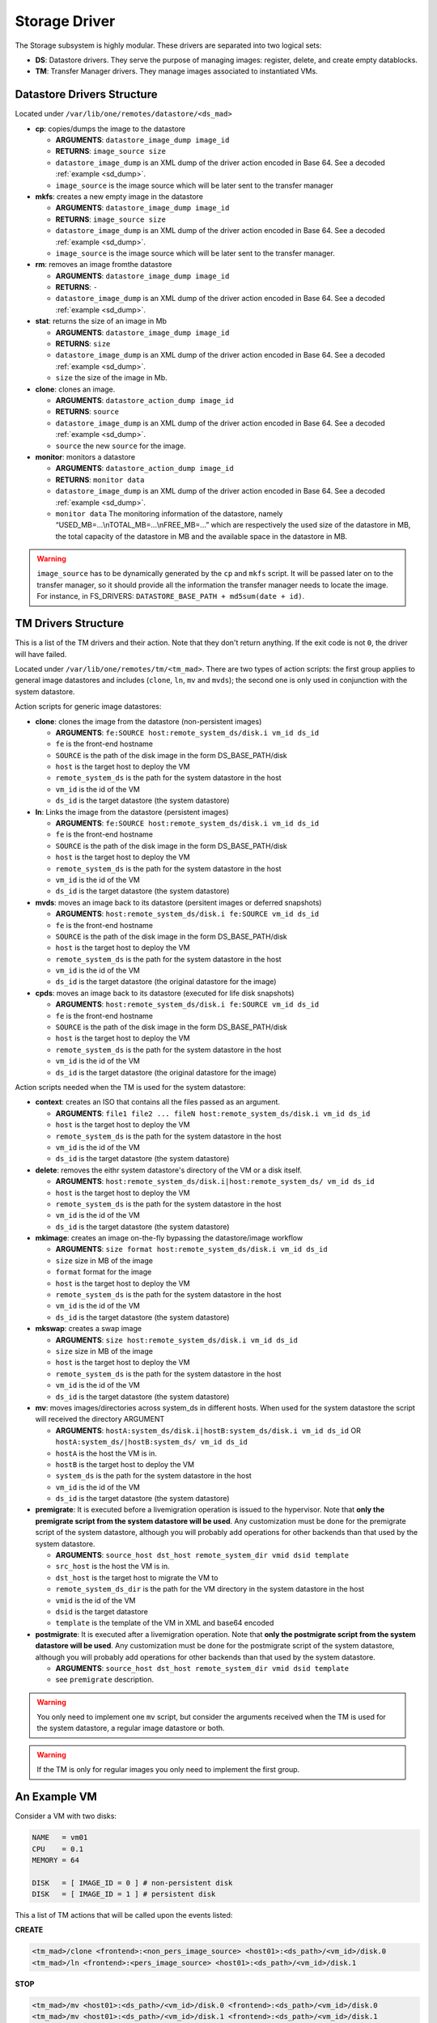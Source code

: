 .. _sd:

===============
Storage Driver
===============

The Storage subsystem is highly modular. These drivers are separated into two logical sets:

-  **DS**: Datastore drivers. They serve the purpose of managing images: register, delete, and create empty datablocks.
-  **TM**: Transfer Manager drivers. They manage images associated to instantiated VMs.

Datastore Drivers Structure
===========================

Located under ``/var/lib/one/remotes/datastore/<ds_mad>``

-  **cp**: copies/dumps the image to the datastore

   -  **ARGUMENTS**: ``datastore_image_dump image_id``
   -  **RETURNS**: ``image_source size``
   -  ``datastore_image_dump`` is an XML dump of the driver action encoded in Base 64. See a decoded :ref:`example <sd_dump>`.
   -  ``image_source`` is the image source which will be later sent to the transfer manager

-  **mkfs**: creates a new empty image in the datastore

   -  **ARGUMENTS**: ``datastore_image_dump image_id``
   -  **RETURNS**: ``image_source size``
   -  ``datastore_image_dump`` is an XML dump of the driver action encoded in Base 64. See a decoded :ref:`example <sd_dump>`.
   -  ``image_source`` is the image source which will be later sent to the transfer manager.

-  **rm**: removes an image fromthe datastore

   -  **ARGUMENTS**: ``datastore_image_dump image_id``
   -  **RETURNS**: ``-``
   -  ``datastore_image_dump`` is an XML dump of the driver action encoded in Base 64. See a decoded :ref:`example <sd_dump>`.

-  **stat**: returns the size of an image in Mb

   -  **ARGUMENTS**: ``datastore_image_dump image_id``
   -  **RETURNS**: ``size``
   -  ``datastore_image_dump`` is an XML dump of the driver action encoded in Base 64. See a decoded :ref:`example <sd_dump>`.
   -  ``size`` the size of the image in Mb.

-  **clone**: clones an image.

   -  **ARGUMENTS**: ``datastore_action_dump image_id``
   -  **RETURNS**: ``source``
   -  ``datastore_image_dump`` is an XML dump of the driver action encoded in Base 64. See a decoded :ref:`example <sd_dump>`.
   -  ``source`` the new ``source`` for the image.

-  **monitor**: monitors a datastore

   -  **ARGUMENTS**: ``datastore_action_dump image_id``
   -  **RETURNS**: ``monitor data``
   -  ``datastore_image_dump`` is an XML dump of the driver action encoded in Base 64. See a decoded :ref:`example <sd_dump>`.
   -  ``monitor data`` The monitoring information of the datastore, namely “USED\_MB=...\\nTOTAL\_MB=...\\nFREE\_MB=...” which are respectively the used size of the datastore in MB, the total capacity of the datastore in MB and the available space in the datastore in MB.

.. warning:: ``image_source`` has to be dynamically generated by the ``cp`` and ``mkfs`` script. It will be passed later on to the transfer manager, so it should provide all the information the transfer manager needs to locate the image. For instance, in FS_DRIVERS: ``DATASTORE_BASE_PATH + md5sum(date + id)``.

TM Drivers Structure
====================

This is a list of the TM drivers and their action. Note that they don't return anything. If the exit code is not ``0``, the driver will have failed.

Located under ``/var/lib/one/remotes/tm/<tm_mad>``. There are two types of action scripts: the first group applies to general image datastores and includes (``clone``, ``ln``, ``mv`` and ``mvds``); the second one is only used in conjunction with the system datastore.

Action scripts for generic image datastores:

-  **clone**: clones the image from the datastore (non-persistent images)

   -  **ARGUMENTS**: ``fe:SOURCE host:remote_system_ds/disk.i vm_id ds_id``
   -  ``fe`` is the front-end hostname
   -  ``SOURCE`` is the path of the disk image in the form DS\_BASE\_PATH/disk
   -  ``host`` is the target host to deploy the VM
   -  ``remote_system_ds`` is the path for the system datastore in the host
   -  ``vm_id`` is the id of the VM
   -  ``ds_id`` is the target datastore (the system datastore)

-  **ln**: Links the image from the datastore (persistent images)

   -  **ARGUMENTS**: ``fe:SOURCE host:remote_system_ds/disk.i vm_id ds_id``
   -  ``fe`` is the front-end hostname
   -  ``SOURCE`` is the path of the disk image in the form DS\_BASE\_PATH/disk
   -  ``host`` is the target host to deploy the VM
   -  ``remote_system_ds`` is the path for the system datastore in the host
   -  ``vm_id`` is the id of the VM
   -  ``ds_id`` is the target datastore (the system datastore)

-  **mvds**: moves an image back to its datastore (persitent images or deferred snapshots)

   -  **ARGUMENTS**: ``host:remote_system_ds/disk.i fe:SOURCE vm_id ds_id``
   -  ``fe`` is the front-end hostname
   -  ``SOURCE`` is the path of the disk image in the form DS\_BASE\_PATH/disk
   -  ``host`` is the target host to deploy the VM
   -  ``remote_system_ds`` is the path for the system datastore in the host
   -  ``vm_id`` is the id of the VM
   -  ``ds_id`` is the target datastore (the original datastore for the image)

-  **cpds**: moves an image back to its datastore (executed for life disk snapshots)

   -  **ARGUMENTS**: ``host:remote_system_ds/disk.i fe:SOURCE vm_id ds_id``
   -  ``fe`` is the front-end hostname
   -  ``SOURCE`` is the path of the disk image in the form DS\_BASE\_PATH/disk
   -  ``host`` is the target host to deploy the VM
   -  ``remote_system_ds`` is the path for the system datastore in the host
   -  ``vm_id`` is the id of the VM
   -  ``ds_id`` is the target datastore (the original datastore for the image)

Action scripts needed when the TM is used for the system datastore:

-  **context**: creates an ISO that contains all the files passed as an argument.

   -  **ARGUMENTS**: ``file1 file2 ... fileN host:remote_system_ds/disk.i vm_id ds_id``
   -  ``host`` is the target host to deploy the VM
   -  ``remote_system_ds`` is the path for the system datastore in the host
   -  ``vm_id`` is the id of the VM
   -  ``ds_id`` is the target datastore (the system datastore)

-  **delete**: removes the eithr system datastore's directory of the VM or a disk itself.

   -  **ARGUMENTS**: ``host:remote_system_ds/disk.i|host:remote_system_ds/ vm_id ds_id``
   -  ``host`` is the target host to deploy the VM
   -  ``remote_system_ds`` is the path for the system datastore in the host
   -  ``vm_id`` is the id of the VM
   -  ``ds_id`` is the target datastore (the system datastore)

-  **mkimage**: creates an image on-the-fly bypassing the datastore/image workflow

   -  **ARGUMENTS**: ``size format host:remote_system_ds/disk.i vm_id ds_id``
   -  ``size`` size in MB of the image
   -  ``format`` format for the image
   -  ``host`` is the target host to deploy the VM
   -  ``remote_system_ds`` is the path for the system datastore in the host
   -  ``vm_id`` is the id of the VM
   -  ``ds_id`` is the target datastore (the system datastore)

-  **mkswap**: creates a swap image

   -  **ARGUMENTS**: ``size host:remote_system_ds/disk.i vm_id ds_id``
   -  ``size`` size in MB of the image
   -  ``host`` is the target host to deploy the VM
   -  ``remote_system_ds`` is the path for the system datastore in the host
   -  ``vm_id`` is the id of the VM
   -  ``ds_id`` is the target datastore (the system datastore)

-  **mv**: moves images/directories across system\_ds in different hosts. When used for the system datastore the script will received the directory ARGUMENT

   -  **ARGUMENTS**: ``hostA:system_ds/disk.i|hostB:system_ds/disk.i vm_id ds_id`` OR ``hostA:system_ds/|hostB:system_ds/ vm_id ds_id``
   -  ``hostA`` is the host the VM is in.
   -  ``hostB`` is the target host to deploy the VM
   -  ``system_ds`` is the path for the system datastore in the host
   -  ``vm_id`` is the id of the VM
   -  ``ds_id`` is the target datastore (the system datastore)

-  **premigrate**: It is executed before a livemigration operation is issued to the hypervisor. Note that **only the premigrate script from the system datastore will be used**. Any customization must be done for the premigrate script of the system datastore, although you will probably add operations for other backends than that used by the system datastore.

   -  **ARGUMENTS**: ``source_host dst_host remote_system_dir vmid dsid template``
   -  ``src_host`` is the host the VM is in.
   -  ``dst_host`` is the target host to migrate the VM to
   -  ``remote_system_ds_dir`` is the path for the VM directory in the system datastore in the host
   -  ``vmid`` is the id of the VM
   -  ``dsid`` is the target datastore
   -  ``template`` is the template of the VM in XML and base64 encoded

-  **postmigrate**: It is executed after a livemigration operation. Note that **only the postmigrate script from the system datastore will be used**. Any customization must be done for the postmigrate script of the system datastore, although you will probably add operations for other backends than that used by the system datastore.

   -  **ARGUMENTS**: ``source_host dst_host remote_system_dir vmid dsid template``
   -  see ``premigrate`` description.

.. warning:: You only need to implement one ``mv`` script, but consider the arguments received when the TM is used for the system datastore, a regular image datastore or both.

.. warning:: If the TM is only for regular images you only need to implement the first group.

An Example VM
=============

Consider a VM with two disks:

.. code::

    NAME   = vm01
    CPU    = 0.1
    MEMORY = 64
     
    DISK   = [ IMAGE_ID = 0 ] # non-persistent disk
    DISK   = [ IMAGE_ID = 1 ] # persistent disk

This a list of TM actions that will be called upon the events listed:

**CREATE**

.. code::

    <tm_mad>/clone <frontend>:<non_pers_image_source> <host01>:<ds_path>/<vm_id>/disk.0
    <tm_mad>/ln <frontend>:<pers_image_source> <host01>:<ds_path>/<vm_id>/disk.1

**STOP**

.. code::

    <tm_mad>/mv <host01>:<ds_path>/<vm_id>/disk.0 <frontend>:<ds_path>/<vm_id>/disk.0
    <tm_mad>/mv <host01>:<ds_path>/<vm_id>/disk.1 <frontend>:<ds_path>/<vm_id>/disk.1
    <tm_mad_sysds>/mv <host01>:<ds_path>/<vm_id> <frontend>:<ds_path>/<vm_id>

**RESUME**

.. code::

    <tm_mad>/mv <frontend>:<ds_path>/<vm_id>/disk.0 <host01>:<ds_path>/<vm_id>/disk.0
    <tm_mad>/mv <frontend>:<ds_path>/<vm_id>/disk.1 <host01>:<ds_path>/<vm_id>/disk.1
    <tm_mad_sysds>/mv <frontend>:<ds_path>/<vm_id> <host01>:<ds_path>/<vm_id>

**MIGRATE host01 → host02**

.. code::

    <tm_mad>/mv <host01>:<ds_path>/<vm_id>/disk.0 <host02>:<ds_path>/<vm_id>/disk.0
    <tm_mad>/mv <host01>:<ds_path>/<vm_id>/disk.1 <host02>:<ds_path>/<vm_id>/disk.1
    <tm_mad_sysds>/mv <host01>:<ds_path>/<vm_id> <host02>:<ds_path>/<vm_id>

**SHUTDOWN**

.. code::

    <tm_mad>/delete <host02>:<ds_path>/<vm_id>/disk.0
    <tm_mad>/mvds <host02>:<ds_path>/<vm_id>/disk.1 <pers_image_source>
    <tm_mad_sysds>/delete <host02>:<ds_path>/<vm_id>

-  ``non_pers_image_source``: Source of the non persistent image.
-  ``pers_image_source`` : Source of the persistent image.
-  ``frontend``: hostname of the frontend
-  ``host01``: hostname of host01
-  ``host02``: hostname of host02
-  ``tm_mad``: TM driver of the datastore where the image is registered
-  ``tm_mad_sysds``: TM driver of the system datastore

Helper Scripts
==============

There is a helper shell script with some functions defined to do some common tasks. It is located in ``/var/lib/one/remotes/scripts_common.sh``

Here are the description of those functions.

-  **log**: Takes one parameter that is a message that will be logged into the VM log file.

.. code::

    log "Creating directory $DST_DIR"

-  **error\_message**: sends an exit message to oned surrounding it by separators, use to send the error message when a command fails.

.. code::

    error_message "File '$FILE' not found"

-  **arg\_host**: gets the hostname part from a parameter

.. code::

    SRC_HOST=`arg_host $SRC`

-  **arg\_path**: gets the path part from a parameter

.. code::

    SRC_PATH=`arg_path $SRC`

-  **exec\_and\_log**: executes a command and logs its execution. If the command fails the error message is sent to oned and the script ends

.. code::

    exec_and_log "chmod g+w $DST_PATH"

-  **ssh\_exec\_and\_log**: This function executes $2 at $1 host and report error $3

.. code::

    ssh_exec_and_log "$HOST" "chmod g+w $DST_PATH" "Error message"

-  **timeout\_exec\_and\_log**: like ``exec_and_log`` but takes as first parameter the max number of seconds the command can run

.. code::

    timeout_exec_and_log 15 "cp $SRC_PATH $DST_PATH"

The are additional minor helper functions, please read the ``scripts_common.sh`` to see them.

Decoded Example
===============

.. _sd_dump:

.. code:

    <DS_DRIVER_ACTION_DATA>
        <IMAGE>
            <ID>0</ID>
            <UID>0</UID>
            <GID>0</GID>
            <UNAME>oneadmin</UNAME>
            <GNAME>oneadmin</GNAME>
            <NAME>ttylinux</NAME>
            <PERMISSIONS>
                <OWNER_U>1</OWNER_U>
                <OWNER_M>1</OWNER_M>
                <OWNER_A>0</OWNER_A>
                <GROUP_U>0</GROUP_U>
                <GROUP_M>0</GROUP_M>
                <GROUP_A>0</GROUP_A>
                <OTHER_U>0</OTHER_U>
                <OTHER_M>0</OTHER_M>
                <OTHER_A>0</OTHER_A>
            </PERMISSIONS>
            <TYPE>0</TYPE>
            <DISK_TYPE>0</DISK_TYPE>
            <PERSISTENT>0</PERSISTENT>
            <REGTIME>1385145541</REGTIME>
            <SOURCE/>
            <PATH>/tmp/ttylinux.img</PATH>
            <FSTYPE/>
            <SIZE>40</SIZE>
            <STATE>4</STATE>
            <RUNNING_VMS>0</RUNNING_VMS>
            <CLONING_OPS>0</CLONING_OPS>
            <CLONING_ID>-1</CLONING_ID>
            <DATASTORE_ID>1</DATASTORE_ID>
            <DATASTORE>default</DATASTORE>
            <VMS/>
            <CLONES/>
            <TEMPLATE>
                <DEV_PREFIX><![CDATA[hd]]></DEV_PREFIX>
                <PUBLIC><![CDATA[YES]]></PUBLIC>
            </TEMPLATE>
        </IMAGE>
        <DATASTORE>
            <ID>1</ID>
            <UID>0</UID>
            <GID>0</GID>
            <UNAME>oneadmin</UNAME>
            <GNAME>oneadmin</GNAME>
            <NAME>default</NAME>
            <PERMISSIONS>
                <OWNER_U>1</OWNER_U>
                <OWNER_M>1</OWNER_M>
                <OWNER_A>0</OWNER_A>
                <GROUP_U>1</GROUP_U>
                <GROUP_M>0</GROUP_M>
                <GROUP_A>0</GROUP_A>
                <OTHER_U>1</OTHER_U>
                <OTHER_M>0</OTHER_M>
                <OTHER_A>0</OTHER_A>
            </PERMISSIONS>
            <DS_MAD>fs</DS_MAD>
            <TM_MAD>shared</TM_MAD>
            <BASE_PATH>/var/lib/one//datastores/1</BASE_PATH>
            <TYPE>0</TYPE>
            <DISK_TYPE>0</DISK_TYPE>
            <CLUSTER_ID>-1</CLUSTER_ID>
            <CLUSTER/>
            <TOTAL_MB>86845</TOTAL_MB>
            <FREE_MB>20777</FREE_MB>
            <USED_MB>1000</USED_MB>
            <IMAGES/>
            <TEMPLATE>
                <CLONE_TARGET><![CDATA[SYSTEM]]></CLONE_TARGET>
                <DISK_TYPE><![CDATA[FILE]]></DISK_TYPE>
                <DS_MAD><![CDATA[fs]]></DS_MAD>
                <LN_TARGET><![CDATA[NONE]]></LN_TARGET>
                <TM_MAD><![CDATA[shared]]></TM_MAD>
                <TYPE><![CDATA[IMAGE_DS]]></TYPE>
            </TEMPLATE>
        </DATASTORE>
    </DS_DRIVER_ACTION_DATA>algun
